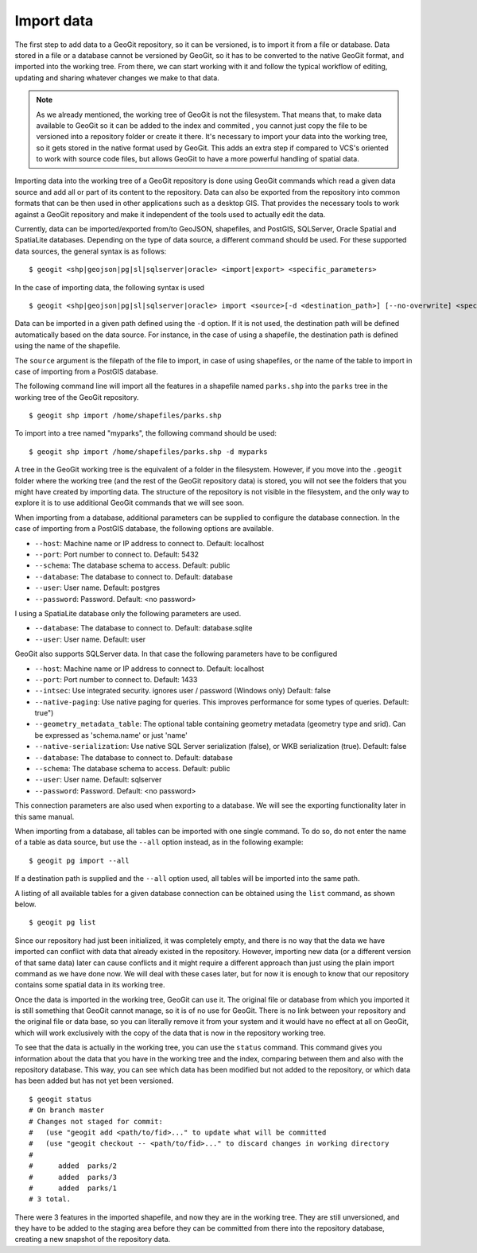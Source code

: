 .. _import:

Import data
===========

The first step to add data to a GeoGit repository, so it can be versioned, is to import it from a file or database. Data stored in a file or a database cannot be versioned by GeoGit, so it has to be converted to the native GeoGit format, and imported into the working tree. From there, we can start working with it and follow the typical workflow of editing, updating and sharing whatever changes we make to that data.


.. note:: As we already mentioned, the working tree of GeoGit is not the filesystem. That means that, to make data available to GeoGit so it can be added to the index and commited , you cannot just copy the file to be versioned into a repository folder or create it there. It's necessary to import your data into the working tree, so it gets stored in the native format used by GeoGit. This adds an extra step if compared to VCS's oriented to work with source code files, but allows GeoGit to have a more powerful handling of spatial data.

Importing data into the working tree of a GeoGit repository is done using GeoGit commands which read a given data source and add all or part of its content to the repository. Data can also be exported from the repository into common formats that can be then used in other applications such as a desktop GIS. That provides the necessary tools to work against a GeoGit repository and make it independent of the tools used to actually edit the data.

Currently, data can be imported/exported from/to GeoJSON, shapefiles, and PostGIS, SQLServer, Oracle Spatial and SpatiaLite databases. Depending on the type of data source, a different command should be used. For these supported data sources, the general syntax is as follows:

::

	$ geogit <shp|geojson|pg|sl|sqlserver|oracle> <import|export> <specific_parameters>


In the case	of importing data, the following syntax is used

::

	$ geogit <shp|geojson|pg|sl|sqlserver|oracle> import <source>[-d <destination_path>] [--no-overwrite] <specific_parameters>

Data can be imported in a given path defined using the ``-d`` option. If it is not used, the destination path will be defined automatically based on the data source. For instance, in the case of using a shapefile, the destination path is defined using the name of the shapefile.

The ``source`` argument is the filepath of the file to import, in case of using shapefiles, or the name of the table to import in case of importing from a PostGIS database.

The following command line will import all the features in a shapefile named ``parks.shp`` into the ``parks`` tree in the working tree of the GeoGit repository.

::

	$ geogit shp import /home/shapefiles/parks.shp

To import into a tree named "myparks", the following command should be used:

::

	$ geogit shp import /home/shapefiles/parks.shp -d myparks


A tree in the GeoGit working tree is the equivalent of a folder in the filesystem. However, if you move into the ``.geogit`` folder where the working tree (and the rest of the GeoGit repository data) is stored, you will not see the folders that you might have created by importing data. The structure of the repository is not visible in the filesystem, and the only way to explore it is to use additional GeoGit commands that we will see soon.

When importing from a database, additional parameters can be supplied to configure the database connection. In the case of importing from a PostGIS database, the following options are available.


* ``--host``: Machine name or IP address to connect to. Default: localhost
* ``--port``: Port number to connect to.  Default: 5432
* ``--schema``: The database schema to access.  Default: public
* ``--database``: The database to connect to.  Default: database
* ``--user``: User name.  Default: postgres
* ``--password``: Password.  Default: <no password>

I using a SpatiaLite database only the following parameters are used.

* ``--database``: The database to connect to.  Default: database.sqlite
* ``--user``: User name.  Default: user


GeoGit also supports SQLServer data. In that case the following parameters have to be configured


* ``--host``: Machine name or IP address to connect to. Default: localhost
* ``--port``: Port number to connect to.  Default: 1433
* ``--intsec``: Use integrated security. ignores user / password (Windows only)  Default: false
* ``--native-paging``: Use native paging for queries. This improves performance for some types of queries. Default: true")
* ``--geometry_metadata_table``: The optional table containing geometry metadata (geometry type and srid). Can be expressed as 'schema.name' or just 'name'
* ``--native-serialization``: Use native SQL Server serialization (false), or WKB serialization (true).  Default: false
* ``--database``: The database to connect to.  Default: database
* ``--schema``: The database schema to access.  Default: public
* ``--user``: User name.  Default: sqlserver
* ``--password``: Password.  Default: <no password>

This connection parameters are also used when exporting to a database. We will see the exporting functionality later in this same manual.

When importing from a database, all tables can be imported with one single command. To do so, do not enter the name of a table as data source, but use the ``--all`` option instead, as in the following example:

::

	$ geogit pg import --all

If a destination path is supplied and the ``--all`` option used, all tables will be imported into the same path.

A listing of all available tables for a given database connection can be obtained using the ``list`` command, as shown below.

::

	$ geogit pg list



Since our repository had just been initialized, it was completely empty, and there is no way that the data we have imported can conflict with data that already existed in the repository. However, importing new data (or a different version of that same data) later can cause conflicts and it might require a different approach than just using the plain import command as we have done now. We will deal with these cases later, but for now it is enough to know that our repository contains some spatial data in its working tree.

Once the data is imported in the working tree, GeoGit can use it. The original file or database from which you imported it is still something that GeoGit cannot manage, so it is of no use for GeoGit. There is no link between your repository and the original file or data base, so you can literally remove it from your system and it would have no effect at all on GeoGit, which will work exclusively with the copy of the data that is now in the repository working tree.

To see that the data is actually in the working tree, you can use the ``status`` command. This command gives you information about the data that you have in the working tree and the index, comparing between them and also with the repository database. This way, you can see which data has been modified but not added to the repository, or which data has been added but has not yet been versioned.

::

	$ geogit status
	# On branch master
	# Changes not staged for commit:
	#   (use "geogit add <path/to/fid>..." to update what will be committed
	#   (use "geogit checkout -- <path/to/fid>..." to discard changes in working directory
	#
	#      added  parks/2
	#      added  parks/3
	#      added  parks/1
	# 3 total.

There were 3 features in the imported shapefile, and now they are in the working tree. They are still unversioned, and they have to be added to the staging area before they can be committed from there into the repository database, creating a new snapshot of the repository data.

